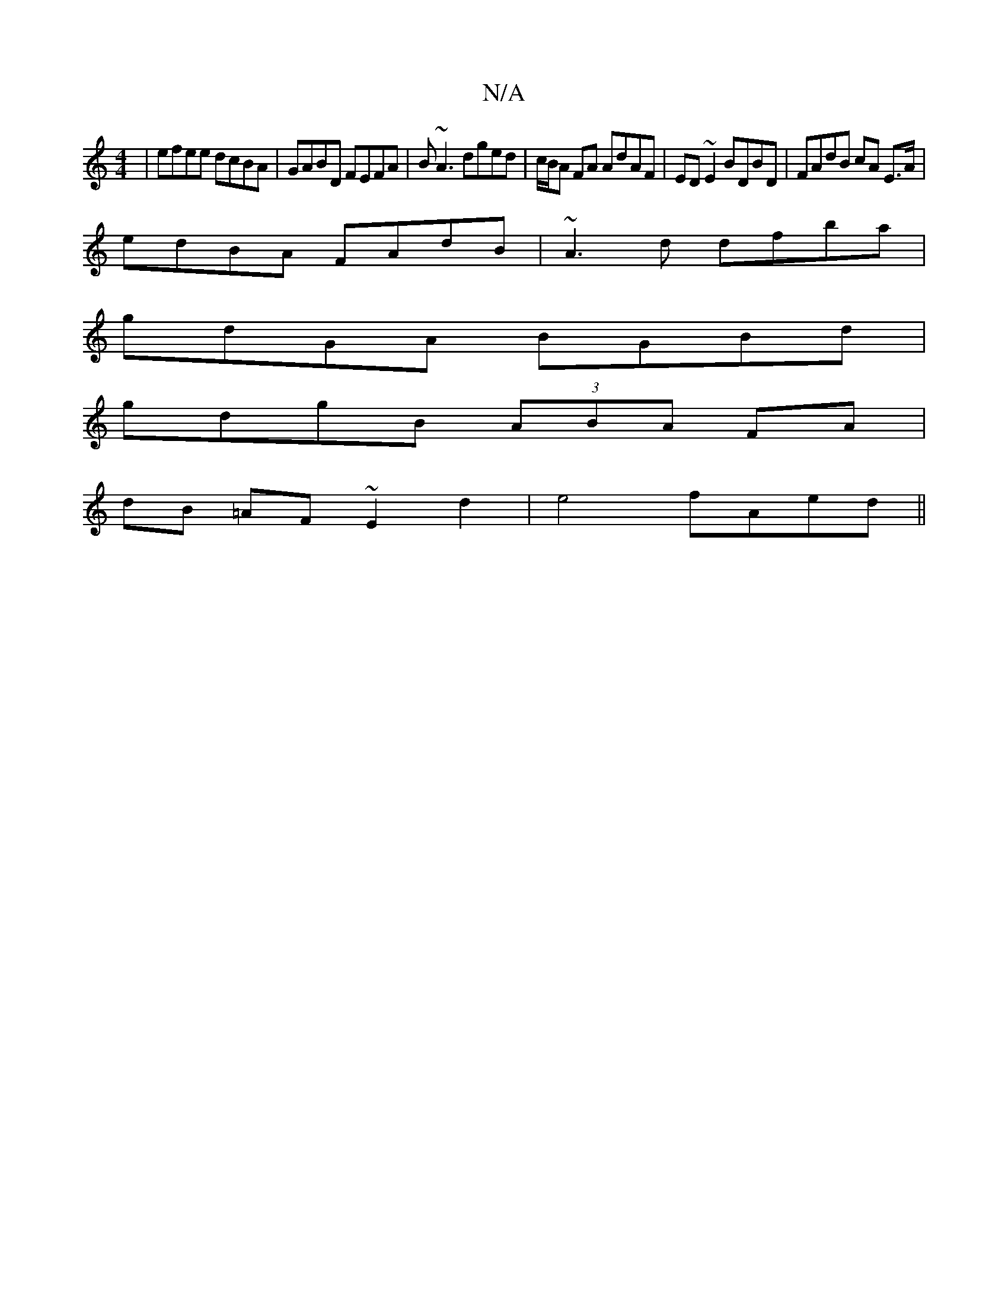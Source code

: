 X:1
T:N/A
M:4/4
R:N/A
K:Cmajor
|efee dcBA|GABD FEFA|B~A3 dged|c/B/A FA AdAF | ED~E2 BDBD | FAdB cA E>A |
edBA FAdB | ~A3 d dfba|
gdGA BGBd|
gdgB (3ABA FA|
dB =AF ~E2d2|e4 fAed||

e2=c AFE | A2A AGF |
ed B ABG | AFd fed | efd B2 e|A